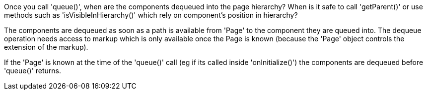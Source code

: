             
Once you call 'queue()', when are the components dequeued into the page hierarchy? When is it safe to call 'getParent()' or use methods such as 'isVisibleInHierarchy()' which rely on component’s position in hierarchy?

The components are dequeued as soon as a path is available from 'Page' to the component they are queued into. The dequeue operation needs access to markup which is only available once the Page is known (because the 'Page' object controls the extension of the markup).

If the 'Page' is known at the time of the 'queue()' call (eg if its called inside 'onInitialize()') the components are dequeued before 'queue()' returns.

